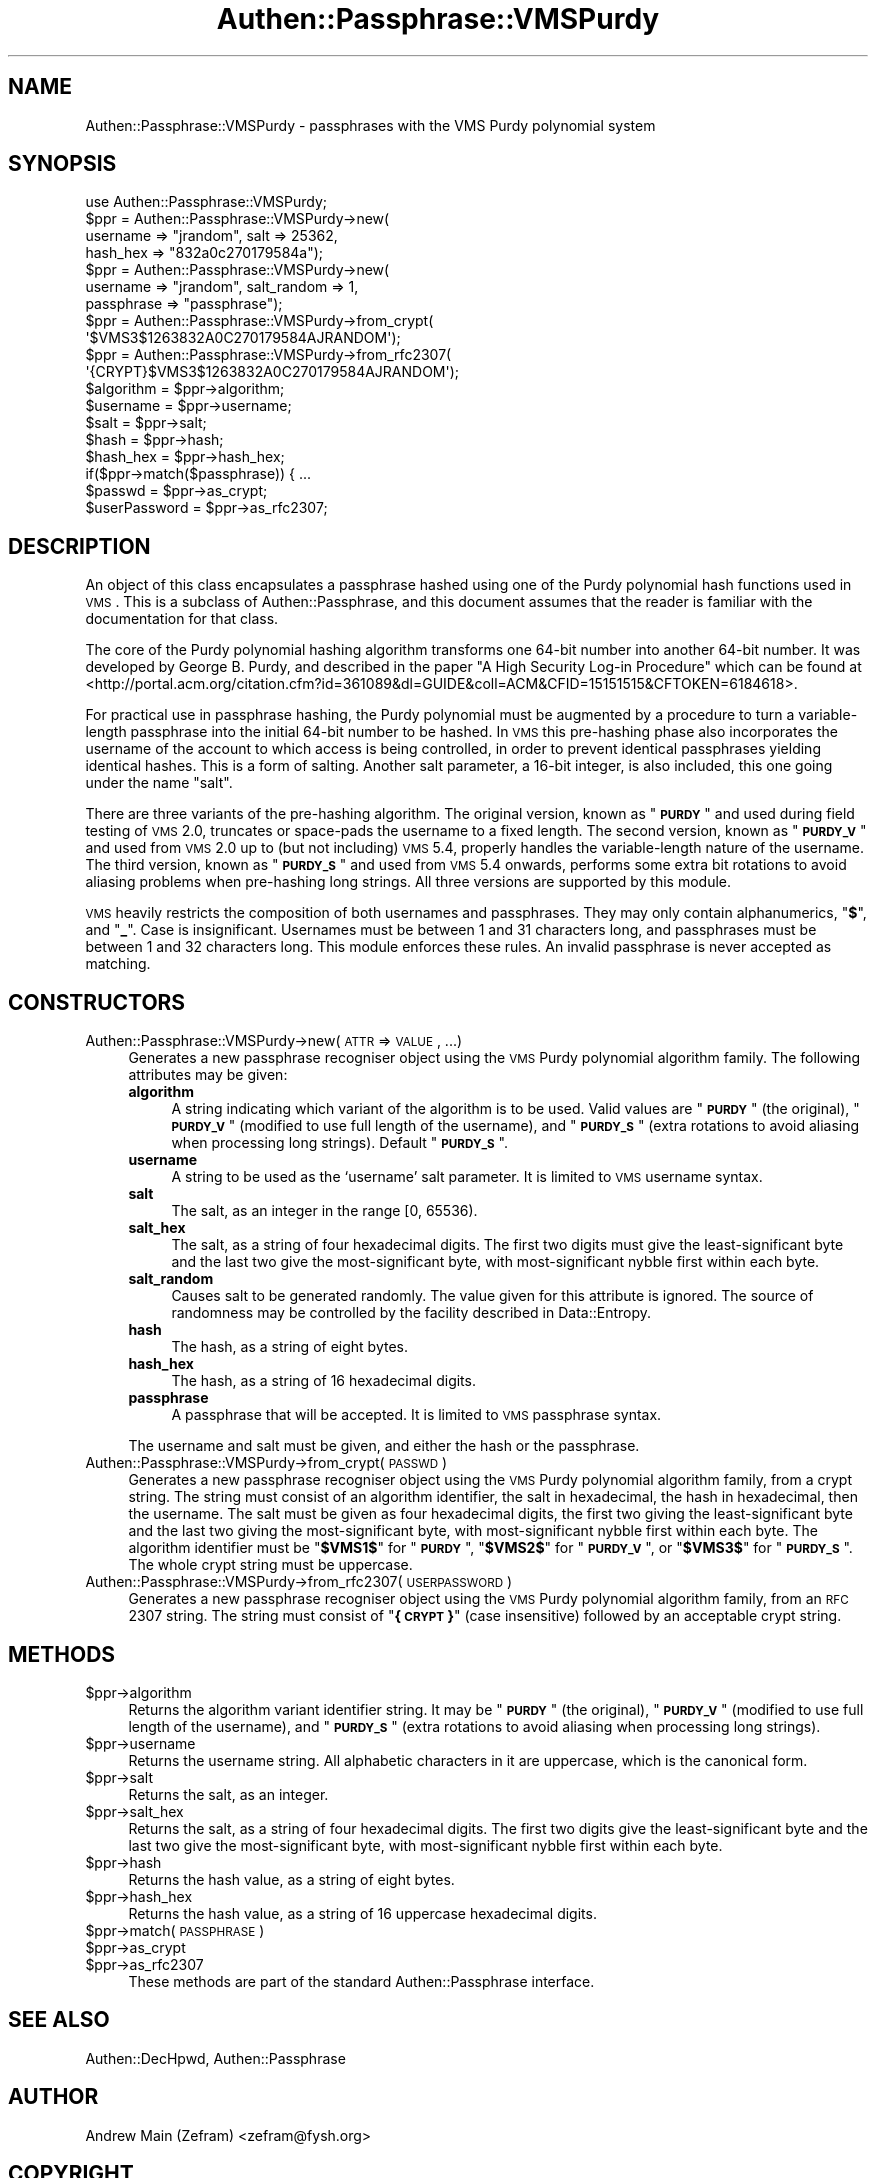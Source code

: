 .\" Automatically generated by Pod::Man 2.23 (Pod::Simple 3.14)
.\"
.\" Standard preamble:
.\" ========================================================================
.de Sp \" Vertical space (when we can't use .PP)
.if t .sp .5v
.if n .sp
..
.de Vb \" Begin verbatim text
.ft CW
.nf
.ne \\$1
..
.de Ve \" End verbatim text
.ft R
.fi
..
.\" Set up some character translations and predefined strings.  \*(-- will
.\" give an unbreakable dash, \*(PI will give pi, \*(L" will give a left
.\" double quote, and \*(R" will give a right double quote.  \*(C+ will
.\" give a nicer C++.  Capital omega is used to do unbreakable dashes and
.\" therefore won't be available.  \*(C` and \*(C' expand to `' in nroff,
.\" nothing in troff, for use with C<>.
.tr \(*W-
.ds C+ C\v'-.1v'\h'-1p'\s-2+\h'-1p'+\s0\v'.1v'\h'-1p'
.ie n \{\
.    ds -- \(*W-
.    ds PI pi
.    if (\n(.H=4u)&(1m=24u) .ds -- \(*W\h'-12u'\(*W\h'-12u'-\" diablo 10 pitch
.    if (\n(.H=4u)&(1m=20u) .ds -- \(*W\h'-12u'\(*W\h'-8u'-\"  diablo 12 pitch
.    ds L" ""
.    ds R" ""
.    ds C` ""
.    ds C' ""
'br\}
.el\{\
.    ds -- \|\(em\|
.    ds PI \(*p
.    ds L" ``
.    ds R" ''
'br\}
.\"
.\" Escape single quotes in literal strings from groff's Unicode transform.
.ie \n(.g .ds Aq \(aq
.el       .ds Aq '
.\"
.\" If the F register is turned on, we'll generate index entries on stderr for
.\" titles (.TH), headers (.SH), subsections (.SS), items (.Ip), and index
.\" entries marked with X<> in POD.  Of course, you'll have to process the
.\" output yourself in some meaningful fashion.
.ie \nF \{\
.    de IX
.    tm Index:\\$1\t\\n%\t"\\$2"
..
.    nr % 0
.    rr F
.\}
.el \{\
.    de IX
..
.\}
.\"
.\" Accent mark definitions (@(#)ms.acc 1.5 88/02/08 SMI; from UCB 4.2).
.\" Fear.  Run.  Save yourself.  No user-serviceable parts.
.    \" fudge factors for nroff and troff
.if n \{\
.    ds #H 0
.    ds #V .8m
.    ds #F .3m
.    ds #[ \f1
.    ds #] \fP
.\}
.if t \{\
.    ds #H ((1u-(\\\\n(.fu%2u))*.13m)
.    ds #V .6m
.    ds #F 0
.    ds #[ \&
.    ds #] \&
.\}
.    \" simple accents for nroff and troff
.if n \{\
.    ds ' \&
.    ds ` \&
.    ds ^ \&
.    ds , \&
.    ds ~ ~
.    ds /
.\}
.if t \{\
.    ds ' \\k:\h'-(\\n(.wu*8/10-\*(#H)'\'\h"|\\n:u"
.    ds ` \\k:\h'-(\\n(.wu*8/10-\*(#H)'\`\h'|\\n:u'
.    ds ^ \\k:\h'-(\\n(.wu*10/11-\*(#H)'^\h'|\\n:u'
.    ds , \\k:\h'-(\\n(.wu*8/10)',\h'|\\n:u'
.    ds ~ \\k:\h'-(\\n(.wu-\*(#H-.1m)'~\h'|\\n:u'
.    ds / \\k:\h'-(\\n(.wu*8/10-\*(#H)'\z\(sl\h'|\\n:u'
.\}
.    \" troff and (daisy-wheel) nroff accents
.ds : \\k:\h'-(\\n(.wu*8/10-\*(#H+.1m+\*(#F)'\v'-\*(#V'\z.\h'.2m+\*(#F'.\h'|\\n:u'\v'\*(#V'
.ds 8 \h'\*(#H'\(*b\h'-\*(#H'
.ds o \\k:\h'-(\\n(.wu+\w'\(de'u-\*(#H)/2u'\v'-.3n'\*(#[\z\(de\v'.3n'\h'|\\n:u'\*(#]
.ds d- \h'\*(#H'\(pd\h'-\w'~'u'\v'-.25m'\f2\(hy\fP\v'.25m'\h'-\*(#H'
.ds D- D\\k:\h'-\w'D'u'\v'-.11m'\z\(hy\v'.11m'\h'|\\n:u'
.ds th \*(#[\v'.3m'\s+1I\s-1\v'-.3m'\h'-(\w'I'u*2/3)'\s-1o\s+1\*(#]
.ds Th \*(#[\s+2I\s-2\h'-\w'I'u*3/5'\v'-.3m'o\v'.3m'\*(#]
.ds ae a\h'-(\w'a'u*4/10)'e
.ds Ae A\h'-(\w'A'u*4/10)'E
.    \" corrections for vroff
.if v .ds ~ \\k:\h'-(\\n(.wu*9/10-\*(#H)'\s-2\u~\d\s+2\h'|\\n:u'
.if v .ds ^ \\k:\h'-(\\n(.wu*10/11-\*(#H)'\v'-.4m'^\v'.4m'\h'|\\n:u'
.    \" for low resolution devices (crt and lpr)
.if \n(.H>23 .if \n(.V>19 \
\{\
.    ds : e
.    ds 8 ss
.    ds o a
.    ds d- d\h'-1'\(ga
.    ds D- D\h'-1'\(hy
.    ds th \o'bp'
.    ds Th \o'LP'
.    ds ae ae
.    ds Ae AE
.\}
.rm #[ #] #H #V #F C
.\" ========================================================================
.\"
.IX Title "Authen::Passphrase::VMSPurdy 3"
.TH Authen::Passphrase::VMSPurdy 3 "2013-11-28" "perl v5.12.3" "User Contributed Perl Documentation"
.\" For nroff, turn off justification.  Always turn off hyphenation; it makes
.\" way too many mistakes in technical documents.
.if n .ad l
.nh
.SH "NAME"
Authen::Passphrase::VMSPurdy \- passphrases with the VMS Purdy polynomial
system
.SH "SYNOPSIS"
.IX Header "SYNOPSIS"
.Vb 1
\&        use Authen::Passphrase::VMSPurdy;
\&
\&        $ppr = Authen::Passphrase::VMSPurdy\->new(
\&                        username => "jrandom", salt => 25362,
\&                        hash_hex => "832a0c270179584a");
\&
\&        $ppr = Authen::Passphrase::VMSPurdy\->new(
\&                        username => "jrandom", salt_random => 1,
\&                        passphrase => "passphrase");
\&
\&        $ppr = Authen::Passphrase::VMSPurdy\->from_crypt(
\&                \*(Aq$VMS3$1263832A0C270179584AJRANDOM\*(Aq);
\&
\&        $ppr = Authen::Passphrase::VMSPurdy\->from_rfc2307(
\&                \*(Aq{CRYPT}$VMS3$1263832A0C270179584AJRANDOM\*(Aq);
\&
\&        $algorithm = $ppr\->algorithm;
\&        $username = $ppr\->username;
\&        $salt = $ppr\->salt;
\&        $hash = $ppr\->hash;
\&        $hash_hex = $ppr\->hash_hex;
\&
\&        if($ppr\->match($passphrase)) { ...
\&
\&        $passwd = $ppr\->as_crypt;
\&        $userPassword = $ppr\->as_rfc2307;
.Ve
.SH "DESCRIPTION"
.IX Header "DESCRIPTION"
An object of this class encapsulates a passphrase hashed using one of
the Purdy polynomial hash functions used in \s-1VMS\s0.  This is a subclass
of Authen::Passphrase, and this document assumes that the reader is
familiar with the documentation for that class.
.PP
The core of the Purdy polynomial hashing algorithm transforms
one 64\-bit number into another 64\-bit number.  It was
developed by George B. Purdy, and described in the paper
\&\*(L"A High Security Log-in Procedure\*(R" which can be found at
<http://portal.acm.org/citation.cfm?id=361089&dl=GUIDE&coll=ACM&CFID=15151515&CFTOKEN=6184618>.
.PP
For practical use in passphrase hashing, the Purdy polynomial must
be augmented by a procedure to turn a variable-length passphrase
into the initial 64\-bit number to be hashed.  In \s-1VMS\s0 this pre-hashing
phase also incorporates the username of the account to which access is
being controlled, in order to prevent identical passphrases yielding
identical hashes.  This is a form of salting.  Another salt parameter,
a 16\-bit integer, is also included, this one going under the name \*(L"salt\*(R".
.PP
There are three variants of the pre-hashing algorithm.  The original
version, known as "\fB\s-1PURDY\s0\fR\*(L" and used during field testing of \s-1VMS\s0 2.0,
truncates or space-pads the username to a fixed length.  The second
version, known as \*(R"\fB\s-1PURDY_V\s0\fR\*(L" and used from \s-1VMS\s0 2.0 up to (but not
including) \s-1VMS\s0 5.4, properly handles the variable-length nature of
the username.  The third version, known as \*(R"\fB\s-1PURDY_S\s0\fR" and used from
\&\s-1VMS\s0 5.4 onwards, performs some extra bit rotations to avoid aliasing
problems when pre-hashing long strings.  All three versions are supported
by this module.
.PP
\&\s-1VMS\s0 heavily restricts the composition of both usernames and passphrases.
They may only contain alphanumerics, "\fB$\fR\*(L", and \*(R"\fB_\fR".  Case is
insignificant.  Usernames must be between 1 and 31 characters long,
and passphrases must be between 1 and 32 characters long.  This module
enforces these rules.  An invalid passphrase is never accepted as
matching.
.SH "CONSTRUCTORS"
.IX Header "CONSTRUCTORS"
.IP "Authen::Passphrase::VMSPurdy\->new(\s-1ATTR\s0 => \s-1VALUE\s0, ...)" 4
.IX Item "Authen::Passphrase::VMSPurdy->new(ATTR => VALUE, ...)"
Generates a new passphrase recogniser object using the \s-1VMS\s0 Purdy
polynomial algorithm family.  The following attributes may be given:
.RS 4
.IP "\fBalgorithm\fR" 4
.IX Item "algorithm"
A string indicating which variant of the algorithm is to be used.
Valid values are "\fB\s-1PURDY\s0\fR\*(L" (the original), \*(R"\fB\s-1PURDY_V\s0\fR\*(L" (modified to
use full length of the username), and \*(R"\fB\s-1PURDY_S\s0\fR\*(L" (extra rotations to
avoid aliasing when processing long strings).  Default \*(R"\fB\s-1PURDY_S\s0\fR".
.IP "\fBusername\fR" 4
.IX Item "username"
A string to be used as the `username' salt parameter.  It is limited to
\&\s-1VMS\s0 username syntax.
.IP "\fBsalt\fR" 4
.IX Item "salt"
The salt, as an integer in the range [0, 65536).
.IP "\fBsalt_hex\fR" 4
.IX Item "salt_hex"
The salt, as a string of four hexadecimal digits.  The first two
digits must give the least-significant byte and the last two give
the most-significant byte, with most-significant nybble first within
each byte.
.IP "\fBsalt_random\fR" 4
.IX Item "salt_random"
Causes salt to be generated randomly.  The value given for this attribute
is ignored.  The source of randomness may be controlled by the facility
described in Data::Entropy.
.IP "\fBhash\fR" 4
.IX Item "hash"
The hash, as a string of eight bytes.
.IP "\fBhash_hex\fR" 4
.IX Item "hash_hex"
The hash, as a string of 16 hexadecimal digits.
.IP "\fBpassphrase\fR" 4
.IX Item "passphrase"
A passphrase that will be accepted.  It is limited to \s-1VMS\s0 passphrase
syntax.
.RE
.RS 4
.Sp
The username and salt must be given, and either the hash or the
passphrase.
.RE
.IP "Authen::Passphrase::VMSPurdy\->from_crypt(\s-1PASSWD\s0)" 4
.IX Item "Authen::Passphrase::VMSPurdy->from_crypt(PASSWD)"
Generates a new passphrase recogniser object using the \s-1VMS\s0 Purdy
polynomial algorithm family, from a crypt string.  The string must
consist of an algorithm identifier, the salt in hexadecimal, the hash
in hexadecimal, then the username.  The salt must be given as four
hexadecimal digits, the first two giving the least-significant byte and
the last two giving the most-significant byte, with most-significant
nybble first within each byte.  The algorithm identifier must be
"\fB\f(CB$VMS1\fB$\fR\*(L" for \*(R"\fB\s-1PURDY\s0\fR\*(L", \*(R"\fB\f(CB$VMS2\fB$\fR\*(L" for \*(R"\fB\s-1PURDY_V\s0\fR\*(L", or \*(R"\fB\f(CB$VMS3\fB$\fR\*(L"
for \*(R"\fB\s-1PURDY_S\s0\fR".  The whole crypt string must be uppercase.
.IP "Authen::Passphrase::VMSPurdy\->from_rfc2307(\s-1USERPASSWORD\s0)" 4
.IX Item "Authen::Passphrase::VMSPurdy->from_rfc2307(USERPASSWORD)"
Generates a new passphrase recogniser object using the \s-1VMS\s0 Purdy
polynomial algorithm family, from an \s-1RFC\s0 2307 string.  The string must
consist of "\fB{\s-1CRYPT\s0}\fR" (case insensitive) followed by an acceptable
crypt string.
.SH "METHODS"
.IX Header "METHODS"
.ie n .IP "$ppr\->algorithm" 4
.el .IP "\f(CW$ppr\fR\->algorithm" 4
.IX Item "$ppr->algorithm"
Returns the algorithm variant identifier string.  It may be "\fB\s-1PURDY\s0\fR\*(L"
(the original), \*(R"\fB\s-1PURDY_V\s0\fR\*(L" (modified to use full length of the
username), and \*(R"\fB\s-1PURDY_S\s0\fR" (extra rotations to avoid aliasing when
processing long strings).
.ie n .IP "$ppr\->username" 4
.el .IP "\f(CW$ppr\fR\->username" 4
.IX Item "$ppr->username"
Returns the username string.  All alphabetic characters in it are
uppercase, which is the canonical form.
.ie n .IP "$ppr\->salt" 4
.el .IP "\f(CW$ppr\fR\->salt" 4
.IX Item "$ppr->salt"
Returns the salt, as an integer.
.ie n .IP "$ppr\->salt_hex" 4
.el .IP "\f(CW$ppr\fR\->salt_hex" 4
.IX Item "$ppr->salt_hex"
Returns the salt, as a string of four hexadecimal digits.  The first
two digits give the least-significant byte and the last two give the
most-significant byte, with most-significant nybble first within each
byte.
.ie n .IP "$ppr\->hash" 4
.el .IP "\f(CW$ppr\fR\->hash" 4
.IX Item "$ppr->hash"
Returns the hash value, as a string of eight bytes.
.ie n .IP "$ppr\->hash_hex" 4
.el .IP "\f(CW$ppr\fR\->hash_hex" 4
.IX Item "$ppr->hash_hex"
Returns the hash value, as a string of 16 uppercase hexadecimal digits.
.ie n .IP "$ppr\->match(\s-1PASSPHRASE\s0)" 4
.el .IP "\f(CW$ppr\fR\->match(\s-1PASSPHRASE\s0)" 4
.IX Item "$ppr->match(PASSPHRASE)"
.PD 0
.ie n .IP "$ppr\->as_crypt" 4
.el .IP "\f(CW$ppr\fR\->as_crypt" 4
.IX Item "$ppr->as_crypt"
.ie n .IP "$ppr\->as_rfc2307" 4
.el .IP "\f(CW$ppr\fR\->as_rfc2307" 4
.IX Item "$ppr->as_rfc2307"
.PD
These methods are part of the standard Authen::Passphrase interface.
.SH "SEE ALSO"
.IX Header "SEE ALSO"
Authen::DecHpwd,
Authen::Passphrase
.SH "AUTHOR"
.IX Header "AUTHOR"
Andrew Main (Zefram) <zefram@fysh.org>
.SH "COPYRIGHT"
.IX Header "COPYRIGHT"
Copyright (C) 2006, 2007, 2009, 2010, 2012
Andrew Main (Zefram) <zefram@fysh.org>
.SH "LICENSE"
.IX Header "LICENSE"
This module is free software; you can redistribute it and/or modify it
under the same terms as Perl itself.
